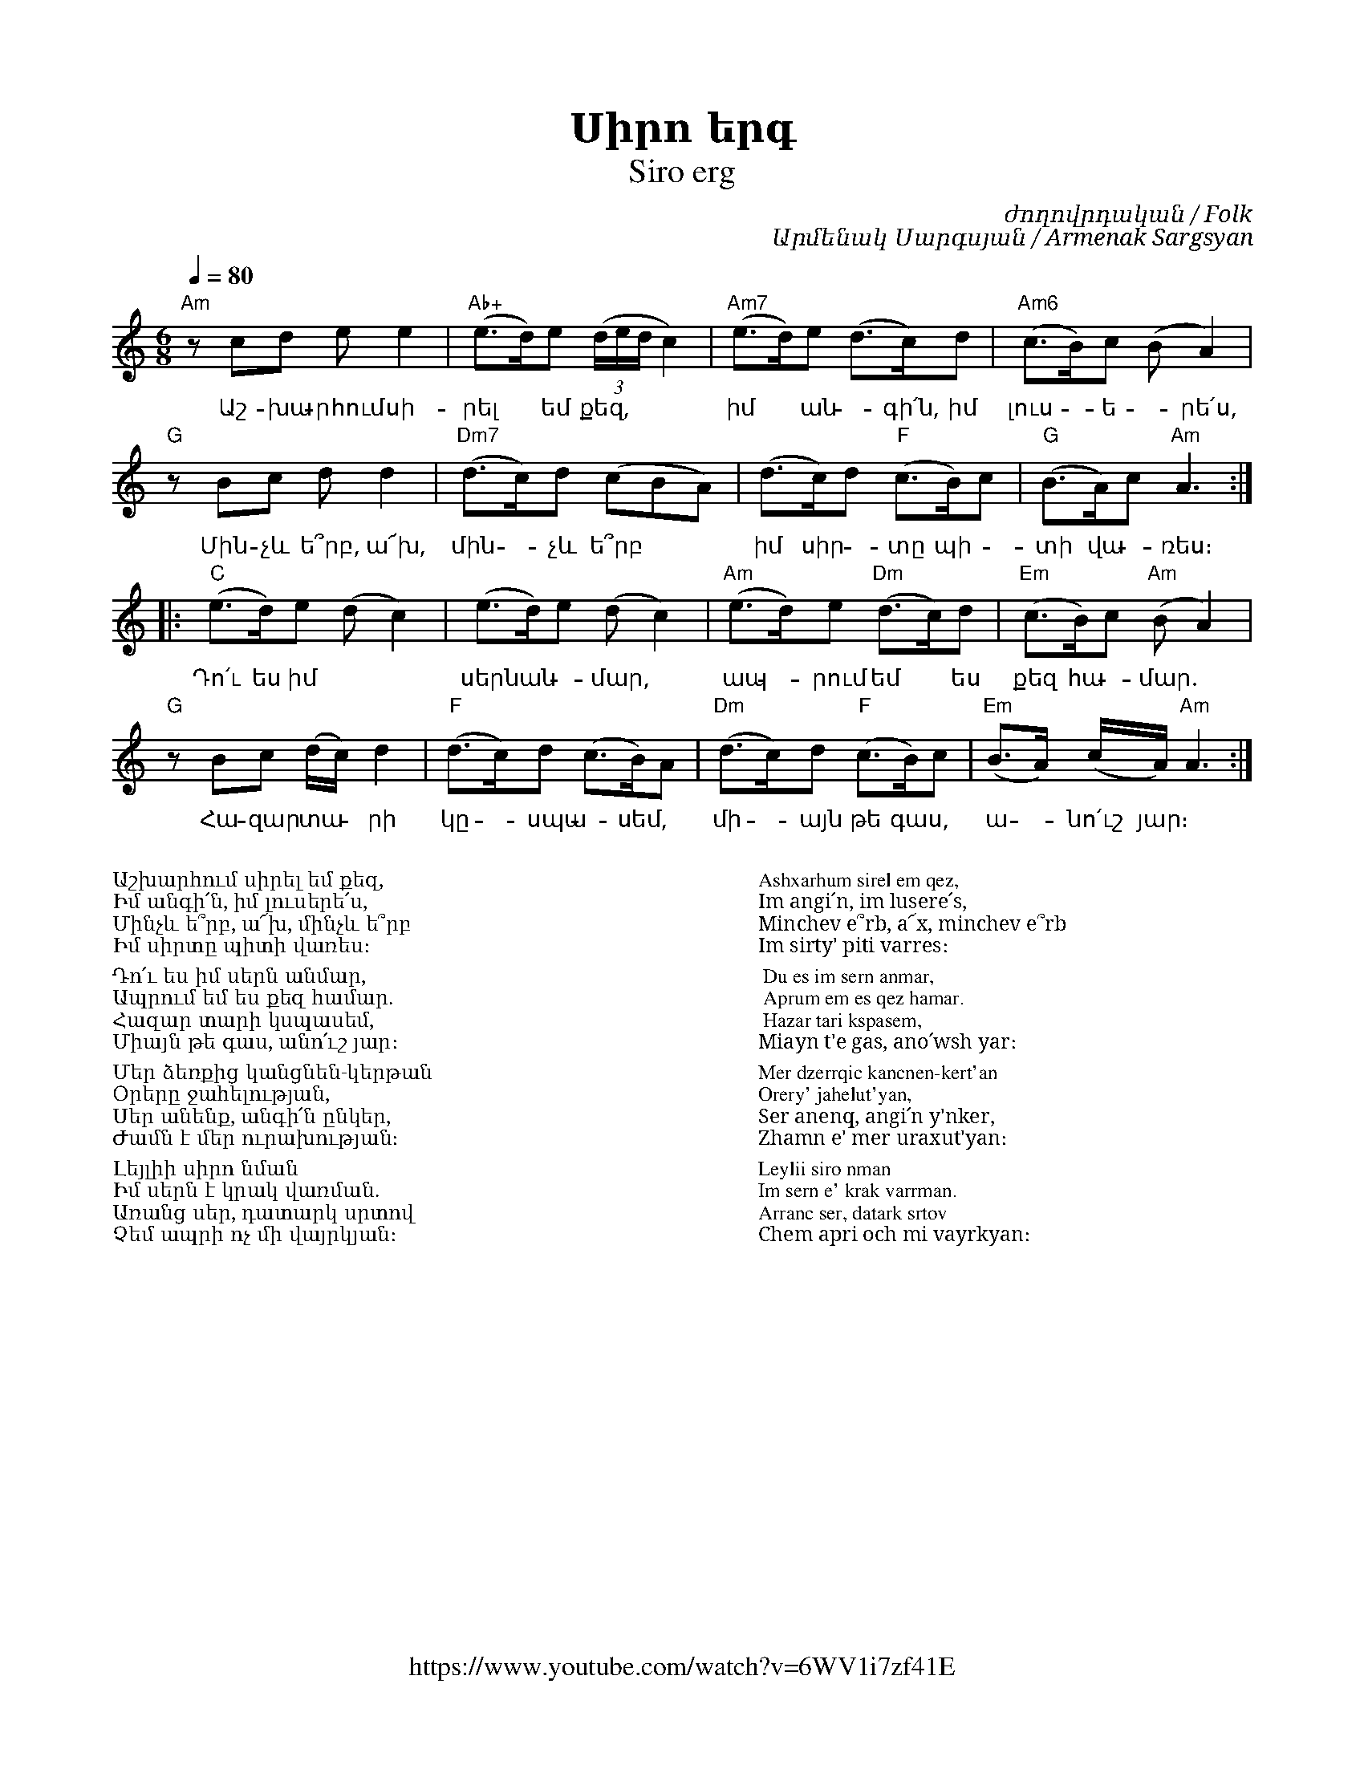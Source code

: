 %%encoding     utf-8
%%titlefont    Times-Bold 24
%%subtitlefont Times      20
%%textfont     Serif      12
%%wordsfont    Serif      14
%%vocalfont    Sans       14
%%footer       $IF

X:39
T:Սիրո երգ
T:Siro erg
F:https://www.youtube.com/watch?v=6WV1i7zf41E
C:ժողովրդական / Folk
C:Արմենակ Սարգսյան / Armenak Sargsyan
K:Am
M:4/4
Q:1/4=80
L:1/8
M:6/8
%%MIDI program 65
%%MIDI chordvol 80
%%MIDI gchord fcc
"Am"z cd ee2        | "Ab+"(e>d)e ((3d/2e/2d/2 c2) | "Am7" (e>d)e (d>c)d  | "Am6"(c>B)c (BA2)      |
w:Աշ-խա-րհում սի-   | րել * եմ քեզ,           | իմ * ան - գի՛ն, իմ    | լուս - ե - րե՛ս,
"G"z Bc dd2         | "Dm7"(d>c)d (cBA)       | (d>c)d "F"(c>B)c      | "G"(B>A)c "Am"A3         ::
w:Մին-չև ե՞րբ, ա՜խ, | մին - չև  ե՞րբ          | իմ սիր - տը պի-       | տի վա - ռես։
"C"(e>d)e    (dc2)  |    (e>d)e    (dc2)      | "Am"(e>d)e "Dm"(d>c)d | "Em"(c>B)c "Am"(BA2)       | 
w:Դո՛ւ ես իմ        | սերն ան - մար,          | ապ - րում եմ * ես     | քեզ հա - մար.
"G"z Bc (d/c/)d2    | "F"(d>c)d (c>B)A        | "Dm"(d>c)d "F"(c>B)c  | "Em"(B>A) (c/2A/2) "Am"A3 :|
w:Հա-զար տա -րի     | կը -սպա - սեմ,          | մի -այն թե գաս,       | ա - նո՛ւշ յար։
%
%
%%multicol start
%%begintext
%%
%%
Աշխարհում սիրել եմ քեզ,
Իմ անգի՛ն, իմ լուսերե՛ս,
Մինչև ե՞րբ, ա՜խ, մինչև ե՞րբ
Իմ սիրտը պիտի վառես։

	Դո՛ւ ես իմ սերն անմար,
	Ապրում եմ ես քեզ համար.
	Հազար տարի կսպասեմ,
	Միայն թե գաս, անո՛ւշ յար։

Մեր ձեռքից կանցնեն-կերթան
Օրերը ջահելության,
Սեր անենք, անգի՛ն ընկեր,
Ժամն է մեր ուրախության։

Լեյլիի սիրո նման
Իմ սերն է կրակ վառման.
Առանց սեր, դատարկ սրտով
Չեմ ապրի ոչ մի վայրկյան։
%%
%%endtext
%%multicol new
%%leftmargin 12cm
%%rightmargin 1cm
%%begintext
%%
%%
Ashxarhum sirel em qez,
Im angi՛n, im lusere՛s,
Minchev e՞rb, a՜x, minchev e՞rb
Im sirty' piti varres։

	Du es im sern anmar,
	Aprum em es qez hamar.
	Hazar tari kspasem,
	Miayn t'e gas, ano՛wsh yar։

Mer dzerrqic kancnen-kert'an
Orery' jahelut'yan,
Ser anenq, angi՛n y'nker,
Zhamn e' mer uraxut'yan։

Leylii siro nman
Im sern e' krak varrman.
Arranc ser, datark srtov
Chem apri och mi vayrkyan։
%%
%%endtext
%%multicol end

